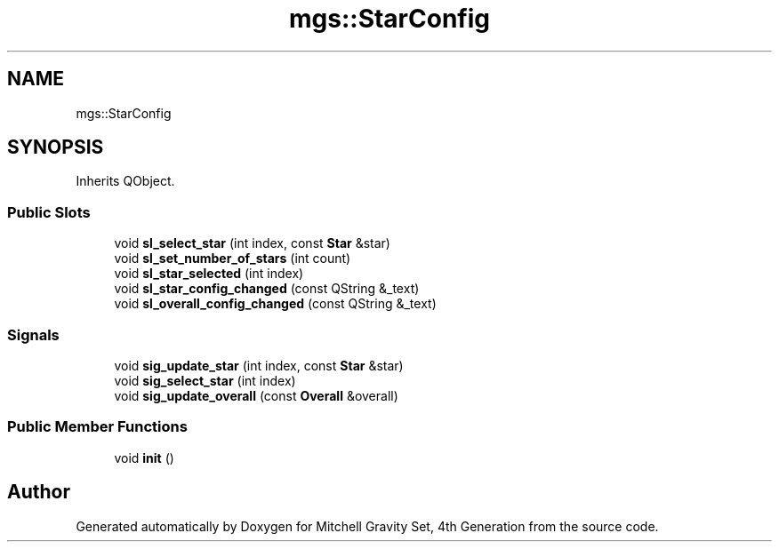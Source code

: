 .TH "mgs::StarConfig" 3 "Sat Apr 13 2019" "Version 1" "Mitchell Gravity Set, 4th Generation" \" -*- nroff -*-
.ad l
.nh
.SH NAME
mgs::StarConfig
.SH SYNOPSIS
.br
.PP
.PP
Inherits QObject\&.
.SS "Public Slots"

.in +1c
.ti -1c
.RI "void \fBsl_select_star\fP (int index, const \fBStar\fP &star)"
.br
.ti -1c
.RI "void \fBsl_set_number_of_stars\fP (int count)"
.br
.ti -1c
.RI "void \fBsl_star_selected\fP (int index)"
.br
.ti -1c
.RI "void \fBsl_star_config_changed\fP (const QString &_text)"
.br
.ti -1c
.RI "void \fBsl_overall_config_changed\fP (const QString &_text)"
.br
.in -1c
.SS "Signals"

.in +1c
.ti -1c
.RI "void \fBsig_update_star\fP (int index, const \fBStar\fP &star)"
.br
.ti -1c
.RI "void \fBsig_select_star\fP (int index)"
.br
.ti -1c
.RI "void \fBsig_update_overall\fP (const \fBOverall\fP &overall)"
.br
.in -1c
.SS "Public Member Functions"

.in +1c
.ti -1c
.RI "void \fBinit\fP ()"
.br
.in -1c

.SH "Author"
.PP 
Generated automatically by Doxygen for Mitchell Gravity Set, 4th Generation from the source code\&.
